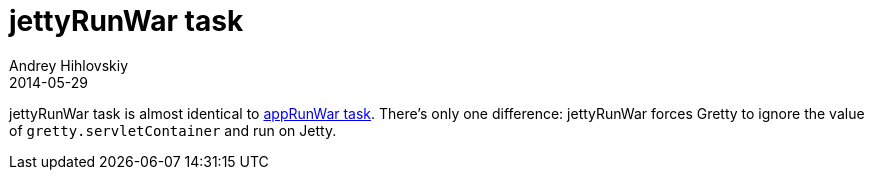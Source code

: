 = jettyRunWar task
Andrey Hihlovskiy
2014-05-29
:sectanchors:
:jbake-type: page
:jbake-status: published

jettyRunWar task is almost identical to link:appRunWar-task.html[appRunWar task]. There's only one difference: jettyRunWar forces Gretty to ignore the value of `gretty.servletContainer` and run on Jetty.

